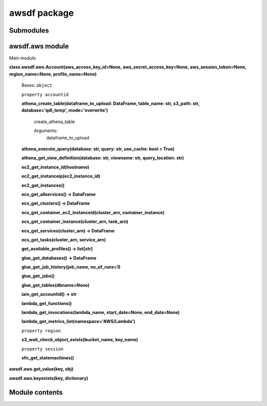 
awsdf package
*************


Submodules
==========


awsdf.aws module
================

Main module.

**class awsdf.aws.Account(aws_access_key_id=None,
aws_secret_access_key=None, aws_session_token=None, region_name=None,
profile_name=None)**

   Bases: ``object``

   ``property accountid``

   **athena_create_table(dataframe_to_upload: DataFrame, table_name:
   str, s3_path: str, database='qdl_temp', mode='overwrite')**

      create_athena_table

      Arguments:
         dataframe_to_upload

   **athena_execute_query(database: str, query: str, use_cache: bool =
   True)**

   **athena_get_view_definition(database: str, viewname: str,
   query_location: str)**

   **ec2_get_instance_id(hostname)**

   **ec2_get_instanceip(ec2_instance_id)**

   **ec2_get_instances()**

   **ecs_get_allservices() -> DataFrame**

   **ecs_get_clusters() -> DataFrame**

   **ecs_get_container_ec2_instanceid(cluster_arn,
   container_instance)**

   **ecs_get_container_instance(cluster_arn, task_arn)**

   **ecs_get_services(cluster_arn) -> DataFrame**

   **ecs_get_tasks(cluster_arn, service_arn)**

   **get_available_profiles() -> list[str]**

   **glue_get_databases() -> DataFrame**

   **glue_get_job_history(job_name, no_of_runs=1)**

   **glue_get_jobs()**

   **glue_get_tables(dbname=None)**

   **iam_get_accountid() -> str**

   **lambda_get_functions()**

   **lambda_get_invocations(lambda_name, start_date=None,
   end_date=None)**

   **lambda_get_metrics_list(namespace='AWS/Lambda')**

   ``property region``

   **s3_wait_check_object_exists(bucket_name, key_name)**

   ``property session``

   **sfn_get_statemachines()**

**awsdf.aws.get_value(key, obj)**

**awsdf.aws.keyexists(key, dictionary)**


Module contents
===============
